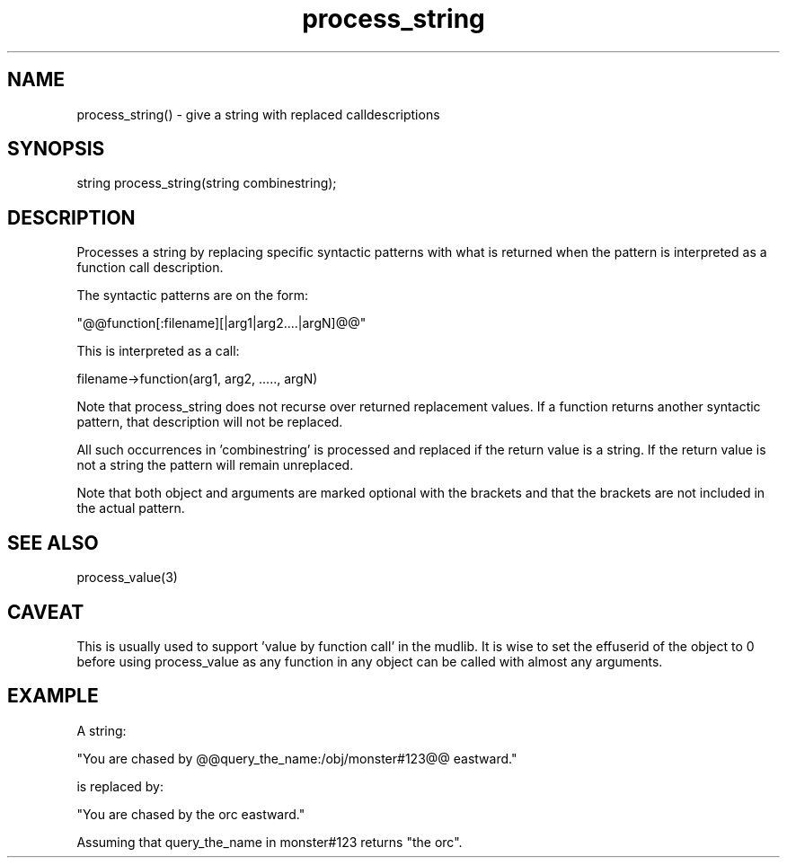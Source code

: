 .\"give a string with replaced calldescriptions
.TH process_string 3
 
.SH NAME
process_string() - give a string with replaced calldescriptions
 
.SH SYNOPSIS
string process_string(string combinestring);
 
.SH DESCRIPTION
Processes a string by replacing specific syntactic patterns with
what is returned when the pattern is interpreted as a function
call description.
.PP
The syntactic patterns are on the form:
.PP
  "@@function[:filename][|arg1|arg2....|argN]@@"
.PP
This is interpreted as a call:
.PP
   filename->function(arg1, arg2, ....., argN)
.PP
Note that process_string does not recurse over returned
replacement values. If a function returns another syntactic
pattern, that description will not be replaced.
.PP
All such occurrences in 'combinestring' is processed and replaced if
the return value is a string. If the return value is not a string
the pattern will remain unreplaced.
.PP
Note that both object and arguments are marked optional with the
brackets and that the brackets are not included in the actual pattern.
 
.SH SEE ALSO
process_value(3)
 
.SH CAVEAT
This is usually used to support 'value by function call' in the mudlib.
It is wise to set the effuserid of the object to 0 before using
process_value as any function in any object can be called with almost
any arguments.
 
.SH EXAMPLE
A string:       
.PP
  "You are chased by @@query_the_name:/obj/monster#123@@ eastward."
.PP
is replaced by: 
.PP
  "You are chased by the orc eastward."
.PP
Assuming that query_the_name in monster#123 returns "the orc".
